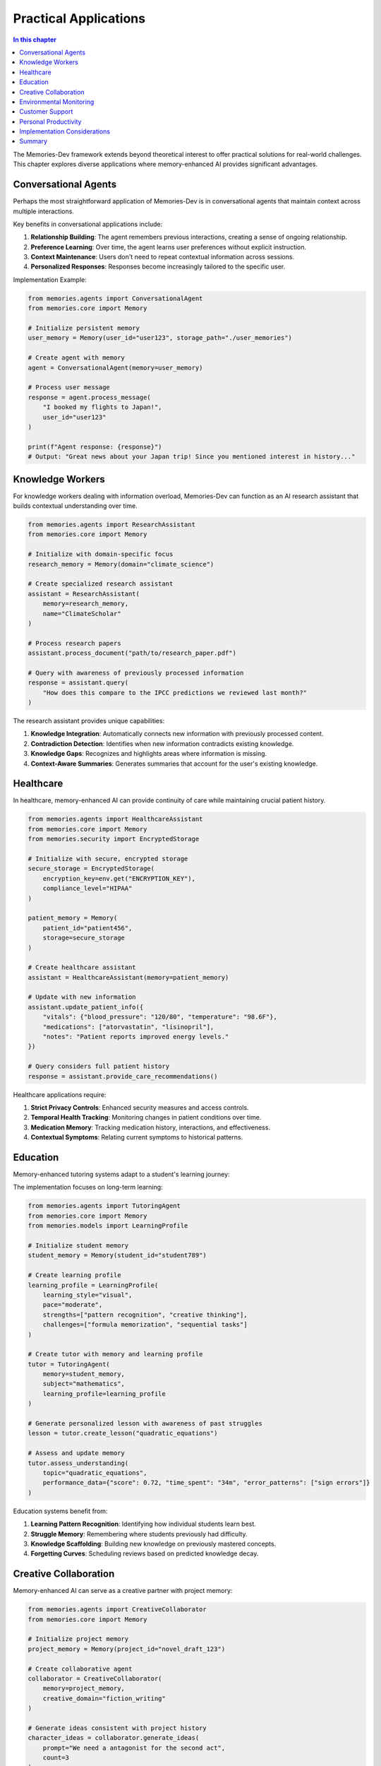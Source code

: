 ===================
Practical Applications
===================

.. contents:: In this chapter
   :local:
   :depth: 2

The Memories-Dev framework extends beyond theoretical interest to offer practical solutions for real-world challenges. This chapter explores diverse applications where memory-enhanced AI provides significant advantages.

Conversational Agents
-------------------

Perhaps the most straightforward application of Memories-Dev is in conversational agents that maintain context across multiple interactions.

.. mermaid::

   sequenceDiagram
       participant U as User
       participant A as Agent with Memory
       
       U->>A: "Hi, I'm planning a trip to Japan."
       A->>U: "That sounds exciting! When are you planning to visit and what are you interested in?"
       U->>A: "In April. I love history and food."
       A->>U: "April is cherry blossom season in Japan! For history, I'd recommend Kyoto's temples and Tokyo's museums. Japan's food culture is incredible - from sushi to ramen."
       
       Note over U,A: User returns a week later
       
       U->>A: "I booked my flights! I'll be in Tokyo first."
       A->>U: "Great news about your Japan trip! Since you're interested in history, don't miss the Tokyo National Museum. And remember, April is cherry blossom season, so Ueno Park would be perfect for that."
       
       Note over A: Agent recalls previous context without explicit reminders

Key benefits in conversational applications include:

1. **Relationship Building**: The agent remembers previous interactions, creating a sense of ongoing relationship.

2. **Preference Learning**: Over time, the agent learns user preferences without explicit instruction.

3. **Context Maintenance**: Users don't need to repeat contextual information across sessions.

4. **Personalized Responses**: Responses become increasingly tailored to the specific user.

Implementation Example:

.. code-block:: python

    from memories.agents import ConversationalAgent
    from memories.core import Memory
    
    # Initialize persistent memory
    user_memory = Memory(user_id="user123", storage_path="./user_memories")
    
    # Create agent with memory
    agent = ConversationalAgent(memory=user_memory)
    
    # Process user message
    response = agent.process_message(
        "I booked my flights to Japan!",
        user_id="user123"
    )
    
    print(f"Agent response: {response}")
    # Output: "Great news about your Japan trip! Since you mentioned interest in history..."

Knowledge Workers
--------------

For knowledge workers dealing with information overload, Memories-Dev can function as an AI research assistant that builds contextual understanding over time.

.. code-block:: python

    from memories.agents import ResearchAssistant
    from memories.core import Memory
    
    # Initialize with domain-specific focus
    research_memory = Memory(domain="climate_science")
    
    # Create specialized research assistant
    assistant = ResearchAssistant(
        memory=research_memory,
        name="ClimateScholar"
    )
    
    # Process research papers
    assistant.process_document("path/to/research_paper.pdf")
    
    # Query with awareness of previously processed information
    response = assistant.query(
        "How does this compare to the IPCC predictions we reviewed last month?"
    )

The research assistant provides unique capabilities:

1. **Knowledge Integration**: Automatically connects new information with previously processed content.

2. **Contradiction Detection**: Identifies when new information contradicts existing knowledge.

3. **Knowledge Gaps**: Recognizes and highlights areas where information is missing.

4. **Context-Aware Summaries**: Generates summaries that account for the user's existing knowledge.

Healthcare
--------

In healthcare, memory-enhanced AI can provide continuity of care while maintaining crucial patient history.

.. code-block:: python

    from memories.agents import HealthcareAssistant
    from memories.core import Memory
    from memories.security import EncryptedStorage
    
    # Initialize with secure, encrypted storage
    secure_storage = EncryptedStorage(
        encryption_key=env.get("ENCRYPTION_KEY"),
        compliance_level="HIPAA"
    )
    
    patient_memory = Memory(
        patient_id="patient456",
        storage=secure_storage
    )
    
    # Create healthcare assistant
    assistant = HealthcareAssistant(memory=patient_memory)
    
    # Update with new information
    assistant.update_patient_info({
        "vitals": {"blood_pressure": "120/80", "temperature": "98.6F"},
        "medications": ["atorvastatin", "lisinopril"],
        "notes": "Patient reports improved energy levels."
    })
    
    # Query considers full patient history
    response = assistant.provide_care_recommendations()

Healthcare applications require:

1. **Strict Privacy Controls**: Enhanced security measures and access controls.

2. **Temporal Health Tracking**: Monitoring changes in patient conditions over time.

3. **Medication Memory**: Tracking medication history, interactions, and effectiveness.

4. **Contextual Symptoms**: Relating current symptoms to historical patterns.

Education
--------

Memory-enhanced tutoring systems adapt to a student's learning journey:

.. mermaid::

   graph TD
       subgraph "Traditional Tutoring System"
       T1[Lesson Delivery] --> T2[Assessment]
       T2 --> T3[Fixed Progression]
       end
       
       subgraph "Memory-Enhanced Tutoring"
       M1[Personalized Lesson] --> M2[Contextual Assessment]
       M2 --> M3[Memory of Struggles]
       M3 --> M4[Targeted Review]
       M4 --> M5[Adaptive Progression]
       M5 --> M1
       end
       
       style T1 fill:#f9d5e5,stroke:#333,stroke-width:1px
       style T2 fill:#f9d5e5,stroke:#333,stroke-width:1px
       style T3 fill:#f9d5e5,stroke:#333,stroke-width:1px
       
       style M1 fill:#d0e8f2,stroke:#333,stroke-width:1px
       style M2 fill:#d0e8f2,stroke:#333,stroke-width:1px
       style M3 fill:#d0e8f2,stroke:#333,stroke-width:1px
       style M4 fill:#d0e8f2,stroke:#333,stroke-width:1px
       style M5 fill:#d0e8f2,stroke:#333,stroke-width:1px

The implementation focuses on long-term learning:

.. code-block:: python

    from memories.agents import TutoringAgent
    from memories.core import Memory
    from memories.models import LearningProfile
    
    # Initialize student memory
    student_memory = Memory(student_id="student789")
    
    # Create learning profile
    learning_profile = LearningProfile(
        learning_style="visual",
        pace="moderate",
        strengths=["pattern recognition", "creative thinking"],
        challenges=["formula memorization", "sequential tasks"]
    )
    
    # Create tutor with memory and learning profile
    tutor = TutoringAgent(
        memory=student_memory,
        subject="mathematics",
        learning_profile=learning_profile
    )
    
    # Generate personalized lesson with awareness of past struggles
    lesson = tutor.create_lesson("quadratic_equations")
    
    # Assess and update memory
    tutor.assess_understanding(
        topic="quadratic_equations",
        performance_data={"score": 0.72, "time_spent": "34m", "error_patterns": ["sign errors"]}
    )

Education systems benefit from:

1. **Learning Pattern Recognition**: Identifying how individual students learn best.

2. **Struggle Memory**: Remembering where students previously had difficulty.

3. **Knowledge Scaffolding**: Building new knowledge on previously mastered concepts.

4. **Forgetting Curves**: Scheduling reviews based on predicted knowledge decay.

Creative Collaboration
--------------------

Memory-enhanced AI can serve as a creative partner with project memory:

.. code-block:: python

    from memories.agents import CreativeCollaborator
    from memories.core import Memory
    
    # Initialize project memory
    project_memory = Memory(project_id="novel_draft_123")
    
    # Create collaborative agent
    collaborator = CreativeCollaborator(
        memory=project_memory,
        creative_domain="fiction_writing"
    )
    
    # Generate ideas consistent with project history
    character_ideas = collaborator.generate_ideas(
        prompt="We need a antagonist for the second act",
        count=3
    )
    
    # Check for narrative consistency
    consistency_check = collaborator.check_consistency(
        proposal="The protagonist discovers a hidden magical ability",
        against="previously_established_rules"
    )
    
    if consistency_check.consistent:
        print("This development is consistent with the established world rules")
    else:
        print(f"Warning: Inconsistency detected: {consistency_check.explanation}")

Creative applications leverage:

1. **Project Continuity**: Maintaining the vision and rules of the creative project.

2. **Stylistic Memory**: Adapting to the creator's unique style and preferences.

3. **Inspiration Archive**: Remembering previous ideas, even those not immediately used.

4. **Thematic Consistency**: Ensuring new elements align with established themes.

Environmental Monitoring
---------------------

For environmental applications, memory provides crucial temporal context:

.. code-block:: python

    from memories.agents import EnvironmentalMonitor
    from memories.core import Memory
    from memories.spatial import GeoSpatialMemory
    
    # Initialize with geospatial capabilities
    geo_memory = GeoSpatialMemory(
        region="pacific_northwest",
        resolution="5km"
    )
    
    # Create monitoring system
    monitor = EnvironmentalMonitor(memory=geo_memory)
    
    # Ingest satellite imagery
    monitor.process_imagery(
        source="sentinel-2",
        date_range=("2023-01-01", "2023-06-30"),
        bands=["nir", "red", "green", "swir"]
    )
    
    # Analyze with historical context
    forest_health = monitor.analyze_trend(
        metric="vegetation_health_index",
        location=(45.5152, -122.6784),
        time_span="5y"
    )
    
    print(f"5-year forest health trend: {forest_health.trend_description}")
    print(f"Anomalies detected: {len(forest_health.anomalies)}")

Environmental applications benefit from:

1. **Baseline Awareness**: Understanding what constitutes "normal" for a specific region.

2. **Change Detection**: Identifying significant deviations from historical patterns.

3. **Seasonal Awareness**: Accounting for seasonal variations in environmental factors.

4. **Trend Analysis**: Recognizing long-term trends amid short-term fluctuations.

Customer Support
--------------

Memory-enhanced support agents provide more effective assistance:

.. code-block:: python

    from memories.agents import SupportAgent
    from memories.core import Memory
    
    # Initialize customer memory
    customer_memory = Memory(customer_id="customer101")
    
    # Create support agent
    agent = SupportAgent(
        memory=customer_memory,
        product_knowledge_base="product_db"
    )
    
    # Handle support request with customer context
    response = agent.handle_request(
        "I'm still having that issue with the export feature"
    )
    
    # Update memory with resolution details
    agent.update_case_resolution(
        case_id="case-2023-06-15",
        resolution="Resolved by updating client configuration",
        successful=True
    )

Support applications leverage:

1. **Issue History**: Awareness of previous problems and solutions.

2. **Product Usage Patterns**: Understanding how the customer uses the product.

3. **Communication Preferences**: Adapting to the customer's preferred communication style.

4. **Technical Context**: Remembering the customer's technical environment and setup.

Personal Productivity
------------------

Personal productivity assistants can maintain awareness of projects and priorities:

.. code-block:: python

    from memories.agents import ProductivityAssistant
    from memories.core import Memory
    
    # Initialize with personal context
    personal_memory = Memory(user_id="user555")
    
    # Create productivity assistant
    assistant = ProductivityAssistant(memory=personal_memory)
    
    # Process calendar and task information
    assistant.process_calendar("user@example.com")
    assistant.process_task_list("todoist")
    
    # Generate contextual recommendations
    recommendations = assistant.recommend_focus(
        time_available="2 hours",
        energy_level="high"
    )
    
    # Reflect on previous productivity
    reflection = assistant.reflect_on_completion(
        completed_tasks=["write documentation", "review pull requests"],
        time_spent="3.5 hours"
    )

Productivity applications provide:

1. **Work Pattern Recognition**: Identifying optimal work times and contexts.

2. **Priority Consistency**: Maintaining awareness of high-level goals and priorities.

3. **Context Switching Reduction**: Remembering where tasks were left off.

4. **Productivity Insights**: Learning from past productivity patterns.

Implementation Considerations
--------------------------

When implementing Memories-Dev for specific applications, consider these factors:

1. **Memory Lifespan**: Determine how long different types of memories should persist.

2. **Privacy Requirements**: Implement appropriate privacy controls for sensitive applications.

3. **Integration Approach**: Decide whether to integrate memory as a service or an embedded component.

4. **Memory Portability**: Consider whether memories should transfer between different systems.

5. **Scaling Strategy**: Plan for memory growth as the system accumulates experiences.

Summary
-------

The applications of memory-enhanced AI extend across numerous domains, from conversational agents to environmental monitoring. By providing systems with temporal awareness, personalization capabilities, and context maintenance, Memories-Dev enables more sophisticated and effective AI solutions.

In the next chapter, we'll explore how to implement and customize these applications using the Memories-Dev API. 